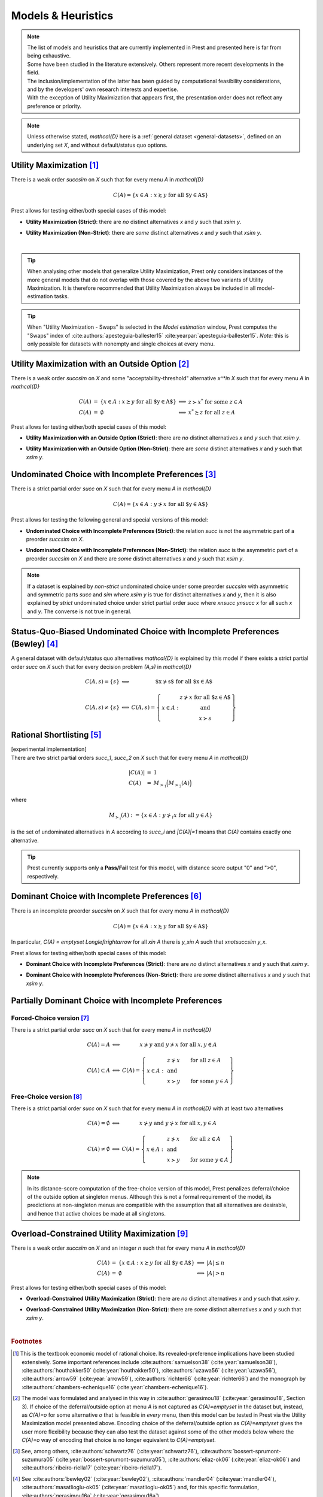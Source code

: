 ===================
Models & Heuristics
===================

.. note::  
     | The list of models and heuristics that are currently implemented in Prest and presented here is far from being exhaustive.
     | Some have been studied in the literature extensively. Others represent more recent developments in the field. 
     | The inclusion/implementation of the latter has been guided by computational feasibility considerations, 
     | and by the developers' own research interests and expertise.
     | With the exception of Utility Maximization that appears first, the presentation order does not reflect any preference or priority.


.. image:: ../_static/images/models.png
  :width: 100%
  :target: ../build/html/models/index.html

.. note::  
     Unless otherwise stated, `\mathcal{D}` here is a :ref:`general dataset <general-datasets>`, defined on an underlying set `X`, and without default/status quo options.

.. _um2:

---------------------------
Utility Maximization [#um]_
---------------------------

There is a weak order `\succsim` on `X` such that for every menu `A` in `\mathcal{D}`

.. math:: C(A) = \{x\in A: x\succsim y\;\; \text{for all $y\in A$}\} 

Prest allows for testing either/both special cases of this model:

* | **Utility Maximization (Strict)**: there are *no* distinct alternatives `x` and `y` such that `x\sim y`.
* | **Utility Maximization (Non-Strict)**: there are *some* distinct alternatives `x` and `y` such that `x\sim y`.

|

.. tip::  
     When analysing other models that generalize Utility Maximization, Prest only considers instances of the more general 
     models that do not overlap with those covered by the above two variants of Utility Maximization.
     It is therefore recommended that Utility Maximization always be included in all model-estimation tasks.

.. tip::  
     When "Utility Maximization - Swaps" is selected in the *Model estimation* window, Prest computes the "Swaps" index 
     of :cite:authors:`apesteguia-ballester15` :cite:yearpar:`apesteguia-ballester15`. 
     *Note:* this is only possible for datasets with nonempty and single choices at every menu.

.. _umoo2:

-----------------------------------------------------
Utility Maximization with an Outside Option [#umoo]_
-----------------------------------------------------

There is a weak order `\succsim` on `X` and 
some "acceptability-threshold" alternative `x^*\in X` such that for every menu `A` in `\mathcal{D}`

.. math::
   \begin{array}{lllll}
      C(A) & = & \{x\in A: x\succsim y\;\; \text{for all $y\in A$}\} & \Longleftrightarrow & z\succ x^* \text{ for some } z\in A \\
      C(A) & = & \emptyset & \Longleftrightarrow & x^*\succsim z \text{ for all } z\in A
   \end{array}

Prest allows for testing either/both special cases of this model:

* | **Utility Maximization with an Outside Option (Strict)**: there are *no* distinct alternatives `x` and `y` such that `x\sim y`.
* | **Utility Maximization with an Outside Option (Non-Strict)**: there are *some* distinct alternatives `x` and `y` such that `x\sim y`.

.. _uc2:

------------------------------------------------------
Undominated Choice with Incomplete Preferences [#uc]_
------------------------------------------------------

There is a strict partial order `\succ` on `X` such that for every menu `A` in `\mathcal{D}`

.. math::
	C(A) = \{x\in A: y\not\succ x\;\; \text{for all $y\in A$}\}

Prest allows for testing the following general and special versions of this model:

* | **Undominated Choice with Incomplete Preferences (Strict)**: the relation `\succ` is not the asymmetric part of a preorder `\succsim` on `X`.
* | **Undominated Choice with Incomplete Preferences (Non-Strict)**: the relation `\succ` is the asymmetric part of a preorder `\succsim` on `X` and there are *some* distinct alternatives `x` and `y` such that `x\sim y`.

.. note::  
     If a dataset is explained by *non-strict* undominated choice under some preorder `\succsim`
     with asymmetric and symmetric parts `\succ` and `\sim` where `x\sim y` is true for 
     distinct alternatives `x` and `y`, then it is also explained by
     *strict* undominated choice under strict partial order `\succ` where `x\nsucc y\nsucc x`
     for all such `x` and `y`. The converse is not true in general. 
     
.. _bew2:

---------------------------------------------------------------------------------
Status-Quo-Biased Undominated Choice with Incomplete Preferences (Bewley) [#bew]_
---------------------------------------------------------------------------------

A general dataset with default/status quo alternatives `\mathcal{D}` is explained by this model if
there exists a strict partial order `\succ` on `X` such that for every decision problem `(A,s)` in `\mathcal{D}`

.. math::
	\begin{array}{llc}
	C(A,s)=\{s\} & \Longleftrightarrow & \text{$x\nsucc s$ for all $x\in A$}\\
	& &\\
	C(A,s)\neq \{s\} &\Longleftrightarrow & C(A,s)=
	\left\{
	\begin{array}{lc}
	& z\nsucc x\; \text{for all $z\in A$}\\
	x\in A:  &\text{and}\\
	& x\succ s
	\end{array}
	\right\}
	\end{array}

.. _rsm2:

------------------------------
Rational Shortlisting [#rsm]_ 
------------------------------

| [experimental implementation] 
| There are two strict partial orders `\succ_1`, `\succ_2` on `X` such that for every menu `A` in `\mathcal{D}`

.. math::
   \begin{array}{llll}
      |C(A)| & = & 1 \\ 
      C(A) & = & M_{\succ_1}\Big(M_{\succ_2}(A)\Bigr) & 
   \end{array}

where

.. math::
	M_{\succ_i}(A) := \{x\in A: y\not\succ_i x\;\; \text{for all}\;\; y\in A\} 

is the set of undominated alternatives in `A` according to `\succ_i` and `|C(A)|=1` means that `C(A)` contains exactly one alternative.

   
.. tip::   
     Prest currently supports only a **Pass/Fail** test for this model, with distance score output "0" and ">0", respectively.

.. _dom2:

----------------------------------------------------
Dominant Choice with Incomplete Preferences [#dom]_
----------------------------------------------------

There is an incomplete preorder `\succsim` on `X` such that for every menu `A` in `\mathcal{D}`

.. math:: C(A) = \{x\in A: x\succsim y\;\; \text{for all $y\in A$}\} 

In particular, `C(A) = \emptyset` `\Longleftrightarrow` for all `x\in A` there is `y_x\in A` such that `x\not\succsim y_x`.

Prest allows for testing either/both special cases of this model:

* | **Dominant Choice with Incomplete Preferences (Strict)**: there are *no* distinct alternatives `x` and `y` such that `x\sim y`.
* | **Dominant Choice with Incomplete Preferences (Non-Strict)**: there are *some* distinct alternatives `x` and `y` such that `x\sim y`.

.. _pdcfc2:

-----------------------------------------------------
Partially Dominant Choice with Incomplete Preferences
-----------------------------------------------------

Forced-Choice version [#pdcfc]_
................................

There is a strict partial order `\succ` on `X` such that for every menu `A` in `\mathcal{D}`

.. math::
    \begin{array}{llc}
    C(A)=A & \Longleftrightarrow & x\nsucc y\;\; \text{and}\;\; y\nsucc x\;\;	\text{for all}\;\; x,y\in A\\
    & &\\
    C(A)\subset A & \Longleftrightarrow &  
    C(A)=
    \left\{
    \begin{array}{lll}
    & & \hspace{-12pt} z\nsucc x\qquad \text{for all}\;\; z\in A\\
    x\in A: & & \;\;\;\;\;\;\text{and}\\
    & & \hspace{-12pt} x\succ y\qquad \text{for some}\;\; y\in A
    \end{array}
    \right\}
    \end{array}

.. _pdca2:

Free-Choice version [#pdca]_
............................

There is a strict partial order `\succ` on `X` such that for every menu `A` in `\mathcal{D}` with at least two alternatives

.. math::
   	\begin{array}{llc}
	C(A)=\emptyset & \Longleftrightarrow & x\nsucc y\;\; \text{and}\;\; y\nsucc x\;\; \text{for all}\;\; x,y\in A\\
	& &\\
	C(A)\neq\emptyset & \Longleftrightarrow &  
	C(A)=
	\left\{
	\begin{array}{lll}
	& & \hspace{-12pt} z\nsucc x\qquad \text{for all}\;\; z\in A\\
	x\in A: & & \;\;\;\;\;\;\text{and}\\
	& & \hspace{-12pt} x\succ y\qquad \text{for some}\;\; y\in A
	\end{array}
	\right\}
	\end{array}
	
.. note::
     In its distance-score computation of the free-choice version of this model, Prest penalizes deferral/choice of the outside option at singleton menus. 
     Although this is not a formal requirement of the model, its predictions at non-singleton menus are compatible with the assumption that all alternatives are desirable,
     and hence that active choices be made at all singletons.

.. _over2:

--------------------------------------------------
Overload-Constrained Utility Maximization [#over]_
--------------------------------------------------

There is a weak order `\succsim` on `X` and an integer `n` such that for every menu `A` in `\mathcal{D}`

.. math::
   \begin{array}{lllll}
      C(A) & = & \{x\in A: x\succsim y\;\; \text{for all $y\in A$}\} & \Longleftrightarrow & |A|\leq n \\
      C(A) & = & \emptyset & \Longleftrightarrow & |A|>n
   \end{array}

Prest allows for testing either/both special cases of this model:

* | **Overload-Constrained Utility Maximization (Strict)**: there are *no* distinct alternatives `x` and `y` such that `x\sim y`.
* | **Overload-Constrained Utility Maximization (Non-Strict)**: there are *some* distinct alternatives `x` and `y` such that `x\sim y`.

|

.. rubric::   Footnotes

.. [#um]  This is the textbook economic model of rational choice. Its revealed-preference implications have been studied extensively. 
          Some important references include 
          :cite:authors:`samuelson38` (:cite:year:`samuelson38`), :cite:authors:`houthakker50` (:cite:year:`houthakker50`),  
          :cite:authors:`uzawa56` (:cite:year:`uzawa56`), :cite:authors:`arrow59` (:cite:year:`arrow59`),  
          :cite:authors:`richter66` (:cite:year:`richter66`) and the monograph by :cite:authors:`chambers-echenique16` (:cite:year:`chambers-echenique16`).
          
.. [#umoo] The model was formulated and analysed in this way in :cite:author:`gerasimou18` (:cite:year:`gerasimou18`, Section 3).
          If choice of the deferral/outside option at menu `A` is not captured as `C(A)=\emptyset` in the dataset but, instead, 
          as `C(A)=o` for some alternative `o` that is feasible in *every* menu, then this model can be tested in Prest via 
          the Utility Maximization model presented above. Encoding choice of the deferral/outside option as `C(A)=\emptyset` 
          gives the user more flexibility because they can also test the dataset against some of the other models below 
          where the `C(A)=o` way of encoding that choice is no longer equivalent to `C(A)=\emptyset`.   

.. [#uc] See, among others, :cite:authors:`schwartz76` (:cite:year:`schwartz76`), :cite:authors:`bossert-sprumont-suzumura05` (:cite:year:`bossert-sprumont-suzumura05`),   
         :cite:authors:`eliaz-ok06` (:cite:year:`eliaz-ok06`) and :cite:authors:`ribeiro-riella17` (:cite:year:`ribeiro-riella17`).

.. [#bew] See :cite:authors:`bewley02` (:cite:year:`bewley02`), :cite:authors:`mandler04` (:cite:year:`mandler04`), 
          :cite:authors:`masatlioglu-ok05` (:cite:year:`masatlioglu-ok05`) and, for this specific formulation, 
          :cite:authors:`gerasimou16a` (:cite:year:`gerasimou16a`).

.. [#rsm] See :cite:authors:`manzini-mariotti07` (:cite:year:`manzini-mariotti07`), :cite:authors:`dutta-horan15` (:cite:year:`dutta-horan15`),  
          :cite:authors:`declippel-rozen21` (:cite:year:`declippel-rozen21`) and :cite:authors:`declippel-rozen24` (:cite:year:`declippel-rozen24`).

.. [#dom] See :cite:authors:`gerasimou18` (:cite:year:`gerasimou18`, Section 2).

.. [#pdcfc] See :cite:authors:`gerasimou16b` (:cite:year:`gerasimou16b`) and :cite:authors:`qin17` (:cite:year:`qin17`).

.. [#pdca] See :cite:authors:`gerasimou16a` (:cite:year:`gerasimou16a`).

.. [#over] See :cite:authors:`gerasimou18` (:cite:year:`gerasimou18`, Section 4).